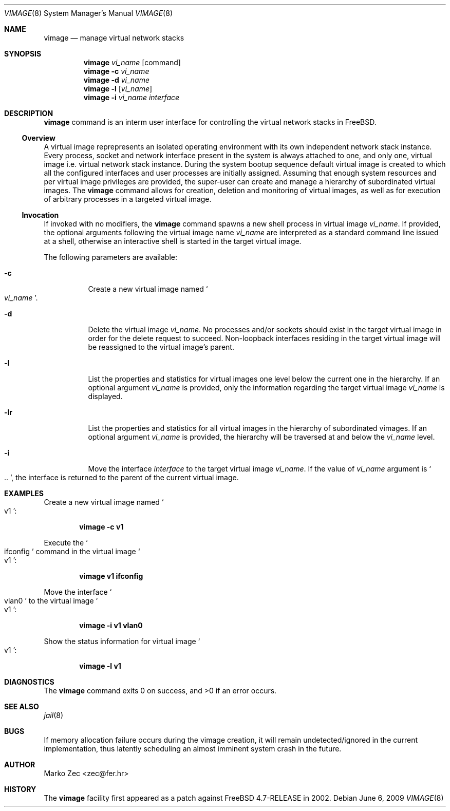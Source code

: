 .\" Copyright (c) 2002, 2003 Marko Zec <zec@tel.fer.hr>
.\" Copyright (c) 2009 University of Zagreb
.\" Copyright (c) 2009 FreeBSD Foundation
.\"
.\" All rights reserved.
.\"
.\" Redistribution and use in source and binary forms, with or without
.\" modification, are permitted provided that the following conditions
.\" are met:
.\" 1. Redistributions of source code must retain the above copyright
.\"    notice, this list of conditions and the following disclaimer.
.\" 2. Redistributions in binary form must reproduce the above copyright
.\"    notice, this list of conditions and the following disclaimer in the
.\"    documentation and/or other materials provided with the distribution.
.\"
.\" THIS SOFTWARE IS PROVIDED BY THE AUTHOR AND CONTRIBUTORS ``AS IS'' AND
.\" ANY EXPRESS OR IMPLIED WARRANTIES, INCLUDING, BUT NOT LIMITED TO, THE
.\" IMPLIED WARRANTIES OF MERCHANTABILITY AND FITNESS FOR A PARTICULAR PURPOSE
.\" ARE DISCLAIMED.  IN NO EVENT SHALL THE AUTHOR OR CONTRIBUTORS BE LIABLE
.\" FOR ANY DIRECT, INDIRECT, INCIDENTAL, SPECIAL, EXEMPLARY, OR CONSEQUENTIAL
.\" DAMAGES (INCLUDING, BUT NOT LIMITED TO, PROCUREMENT OF SUBSTITUTE GOODS
.\" OR SERVICES; LOSS OF USE, DATA, OR PROFITS; OR BUSINESS INTERRUPTION)
.\" HOWEVER CAUSED AND ON ANY THEORY OF LIABILITY, WHETHER IN CONTRACT, STRICT
.\" LIABILITY, OR TORT (INCLUDING NEGLIGENCE OR OTHERWISE) ARISING IN ANY WAY
.\" OUT OF THE USE OF THIS SOFTWARE, EVEN IF ADVISED OF THE POSSIBILITY OF
.\" SUCH DAMAGE.
.\"
.\" $FreeBSD$
.\"
.Dd June 6, 2009
.Dt VIMAGE 8
.Os
.Sh NAME
.Nm vimage
.Nd manage virtual network stacks
.Sh SYNOPSIS
.Nm
.Ar vi_name
.Op command
.Nm
.Fl c
.Ar vi_name
.Nm
.Fl d
.Ar vi_name
.Nm
.Fl l
.Op Ar vi_name
.Nm
.Fl i
.Ar vi_name interface
.Sh DESCRIPTION
.Nm
command is an interm user interface for controlling the virtual network
stacks in FreeBSD.
.Ss Overview
A virtual image reprepresents an isolated operating environment with its
own independent network stack instance.  Every process, socket and network
interface present in the system is always attached to one, and only one,
virtual image i.e. virtual network stack instance.
During the system bootup sequence default virtual image is created to
which all the configured interfaces and user processes are initially
assigned.
Assuming that enough system resources and per virtual image privileges
are provided, the super-user can create and manage a hierarchy of
subordinated virtual images. The
.Nm
command allows for creation, deletion and monitoring of virtual images,
as well as for execution of arbitrary processes in a targeted virtual
image.
.Ss Invocation
If invoked with no modifiers, the
.Nm
command spawns a new shell process in virtual image 
.Ar vi_name .
If provided, the optional arguments following the virtual image name
.Ar vi_name
are interpreted as a standard command line issued at a shell,
otherwise an interactive shell is started in the target virtual image.
.Pp
The following parameters are available:
.Bl -tag -width indent
.It Fl c
Create a new virtual image named
.So
.Ar vi_name
.Sc .
.It Fl d
Delete the virtual image 
.Ar vi_name .
No processes and/or sockets should exist in the target virtual image
in order for the delete request to succeed. Non-loopback interfaces
residing in the target virtual image will be reassigned to the virtual
image's parent.
.It Fl l
List the properties and statistics for virtual images one level
below the current one in the hierarchy. If an optional argument
.Ar vi_name
is provided, only the information regarding the target virtual image
.Ar vi_name
is displayed.
.It Fl lr
List the properties and statistics for all virtual images in
the hierarchy of subordinated vimages. If an optional argument
.Ar vi_name
is provided, the hierarchy will be traversed at and below the
.Ar vi_name
level.
.It Fl i
Move the interface
.Ar interface
to the target virtual image
.Ar vi_name .
If the value of 
.Ar vi_name
argument is
.So ..
.Sc ,
the interface is returned to the parent of the current virtual image.
.El
.Sh EXAMPLES
Create a new virtual image named 
.So v1
.Sc :
.Pp
.Dl vimage -c v1
.Pp
Execute the
.So ifconfig
.Sc command in the virtual image
.So v1
.Sc :
.Pp
.Dl vimage v1 ifconfig
.Pp
Move the interface
.So vlan0
.Sc to the virtual image
.So v1
.Sc :
.Pp
.Dl vimage -i v1 vlan0
.Pp
Show the status information for virtual image
.So v1
.Sc :
.Pp
.Dl vimage -l v1
.Sh DIAGNOSTICS
The
.Nm
command exits 0 on success, and >0 if an error occurs.
.Sh SEE ALSO
.Xr jail 8
.Sh BUGS
If memory allocation failure occurs during the vimage creation, it will remain
undetected/ignored in the current implementation, thus latently scheduling
an almost imminent system crash in the future.
.Sh AUTHOR
.An "Marko Zec" Aq zec@fer.hr
.Sh HISTORY
The
.Nm
facility first appeared as a patch against FreeBSD 4.7-RELEASE in 2002.
